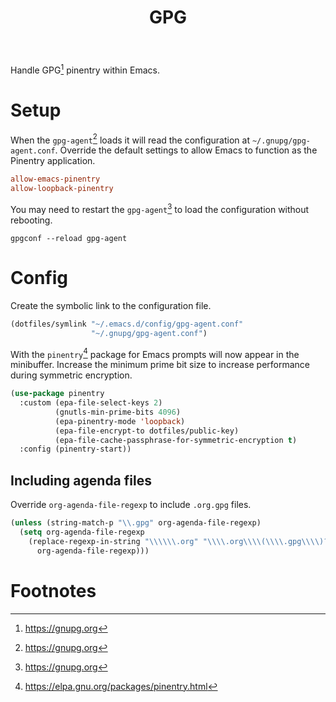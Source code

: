 #+TITLE: GPG
#+AUTHOR: Christopher James Hayward
#+EMAIL: chris@chrishayward.xyz

#+PROPERTY: header-args:emacs-lisp :tangle gpg.el :comments org
#+PROPERTY: header-args:shell      :tangle no
#+PROPERTY: header-args            :results silent :eval no-export :comments org

#+OPTIONS: num:nil toc:nil todo:nil tasks:nil tags:nil
#+OPTIONS: skip:nil author:nil email:nil creator:nil timestamp:nil

Handle GPG[fn:1] pinentry within Emacs.

* Setup
:PROPERTIES:
:header-args: :tangle ../config/gpg-agent.conf
:END:

When the ~gpg-agent~[fn:1] loads it will read the configuration at =~/.gnupg/gpg-agent.conf=. Override the default settings to allow Emacs to function as the Pinentry application.

#+begin_src conf
allow-emacs-pinentry
allow-loopback-pinentry
#+end_src

You may need to restart the ~gpg-agent~[fn:1] to load the configuration without rebooting.

#+begin_src shell :tangle nil
gpgconf --reload gpg-agent
#+end_src

* Config

Create the symbolic link to the configuration file.

#+begin_src emacs-lisp
(dotfiles/symlink "~/.emacs.d/config/gpg-agent.conf"
                  "~/.gnupg/gpg-agent.conf")
#+end_src

With the ~pinentry~[fn:2] package for Emacs prompts will now appear in the minibuffer. Increase the minimum prime bit size to increase performance during symmetric encryption.

#+begin_src emacs-lisp
(use-package pinentry
  :custom (epa-file-select-keys 2)
          (gnutls-min-prime-bits 4096)
          (epa-pinentry-mode 'loopback)
          (epa-file-encrypt-to dotfiles/public-key)
          (epa-file-cache-passphrase-for-symmetric-encryption t)
  :config (pinentry-start))
#+end_src

** Including agenda files

Override ~org-agenda-file-regexp~ to include =.org.gpg= files.

#+begin_src emacs-lisp
(unless (string-match-p "\\.gpg" org-agenda-file-regexp)
  (setq org-agenda-file-regexp
    (replace-regexp-in-string "\\\\\\.org" "\\\\.org\\\\(\\\\.gpg\\\\)?"
      org-agenda-file-regexp)))
#+end_src

* Footnotes

[fn:1] https://gnupg.org

[fn:2] https://elpa.gnu.org/packages/pinentry.html
